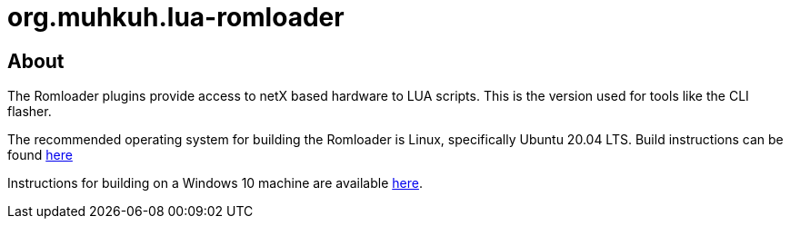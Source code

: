 org.muhkuh.lua-romloader
========================

== About

The Romloader plugins provide access to netX based hardware to LUA scripts. This is the version used for tools like the CLI flasher.

The recommended operating system for building the Romloader is Linux, specifically Ubuntu 20.04 LTS. Build instructions can be found link:doc/LinuxBuilding.asciidoc[here]

Instructions for building on a Windows 10 machine are available link:doc/WindowsBuilding.asciidoc[here].